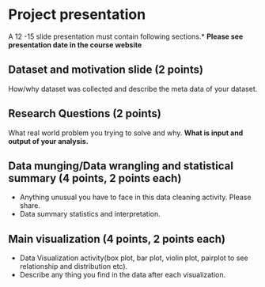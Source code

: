 * Project presentation

A 12 -15 slide presentation must contain following sections.*
*Please see presentation date in the course website*

** Dataset and motivation slide (2 points)
  How/why  dataset was collected and describe the meta data of your dataset. 

** Research Questions (2 points)
  What real world problem you trying to solve and why. *What is input and output of your analysis.*

**  Data munging/Data wrangling and statistical summary (4 points, 2 points each)
 - Anything unusual you have to face in this data cleaning activity. Please share.
 - Data summary statistics and interpretation.

**  Main visualization (4 points, 2 points each)
  - Data Visualization activity(box plot, bar plot, violin plot, pairplot to see relationship and distribution etc).
  - Describe any thing you find in the data after each visualization.

